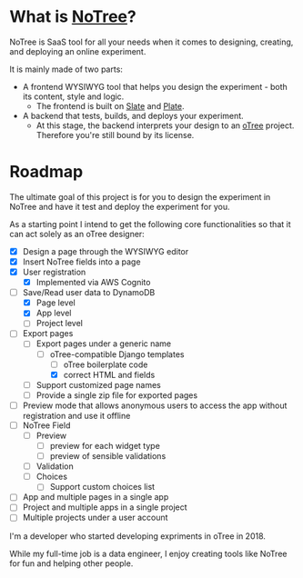 * What is [[https://www.notree.io][NoTree]]?
NoTree is SaaS tool for all your needs when it comes to designing, creating, and deploying an online experiment.

It is mainly made of two parts:
- A frontend WYSIWYG tool that helps you design the experiment - both its content, style and logic.
  - The frontend is built on [[https://github.com/ianstormtaylor/slate][Slate]] and [[https://github.com/udecode/plate][Plate]].
- A backend that tests, builds, and deploys your experiment.
  - At this stage, the backend interprets your design to an [[https://otree.readthedocs.io/en/self/][oTree]] project. Therefore you're still bound by its license.
* Roadmap
:LOGBOOK:
CLOCK: [2021-10-23 Sat 22:30]--[2021-10-23 Sat 22:50] =>  0:20
:END:
:railroad_track:
The ultimate goal of this project is for you to design the experiment in NoTree and have it test and deploy the experiment for you.

As a starting point I intend to get the following core functionalities so that it can act solely as an oTree designer:
- [X] Design a page through the WYSIWYG editor
- [X] Insert NoTree fields into a page
- [X] User registration
  - [X] Implemented via AWS Cognito
- [-] Save/Read user data to DynamoDB
  - [X] Page level
  - [X] App level
  - [ ] Project level
- [-] Export pages
  - [-] Export pages under a generic name
    - [-] oTree-compatible Django templates
      - [ ] oTree boilerplate code
      - [X] correct HTML and fields
  - [ ] Support customized page names
  - [ ] Provide a single zip file for exported pages
- [ ] Preview mode that allows anonymous users to access the app without registration and use it offline
- [ ] NoTree Field
  - [ ] Preview
    - [ ] preview for each widget type
    - [ ] preview of sensible validations
  - [ ] Validation
  - [ ] Choices
    - [ ] Support custom choices list
- [ ] App and multiple pages in a single app
- [ ] Project and multiple apps in a single project
- [ ] Multiple projects under a user account
* Questions and improvements?
You are welcome to open issues if you have a question or want to have a feature added, and I'll try my best to address these.
However my focus will be finishing the functionalities listed in the [[Roadmap]].
* Who am I?
:LOGBOOK:
CLOCK: [2021-10-16 Sat 13:17]--[2021-10-16 Sat 13:20] =>  0:03
:END:
I'm a developer who started developing expriments in oTree in 2018.

While my full-time job is a data engineer, I enjoy creating tools like NoTree for fun and helping other people.
